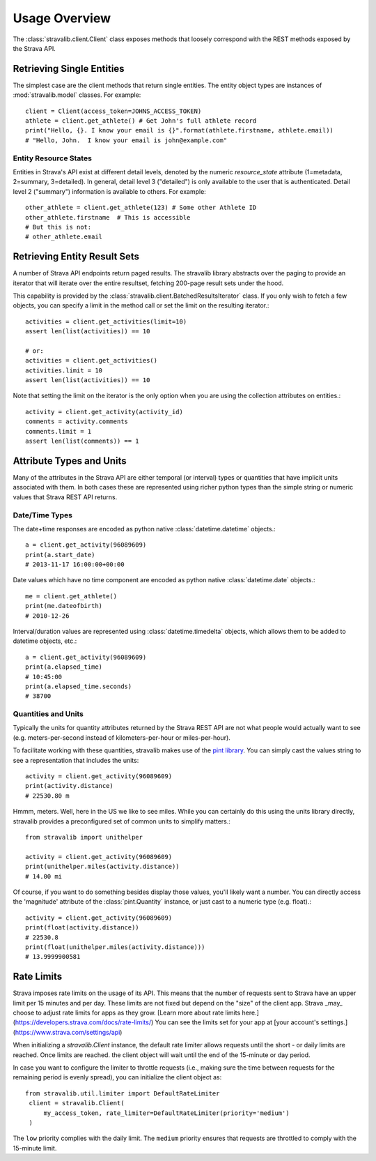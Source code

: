 .. _overview:

Usage Overview
**************

The :class:`stravalib.client.Client` class exposes methods that loosely correspond
with the REST methods exposed by the Strava API.

Retrieving Single Entities
==========================

The simplest case are the client methods that return single entities. The entity object
types are instances of :mod:`stravalib.model` classes. For example::

   client = Client(access_token=JOHNS_ACCESS_TOKEN)
   athlete = client.get_athlete() # Get John's full athlete record
   print("Hello, {}. I know your email is {}".format(athlete.firstname, athlete.email))
   # "Hello, John.  I know your email is john@example.com"

Entity Resource States
----------------------

Entities in Strava's API exist at different detail levels, denoted by the numeric
`resource_state` attribute (1=metadata, 2=summary, 3=detailed).  In general, detail level
3 ("detailed") is only available to the user that is authenticated.  Detail level 2 ("summary")
information is available to others.  For example::

   other_athlete = client.get_athlete(123) # Some other Athlete ID
   other_athlete.firstname  # This is accessible
   # But this is not:
   # other_athlete.email


Retrieving Entity Result Sets
=============================

A number of Strava API endpoints return paged results.  The stravalib library abstracts over
the paging to provide an iterator that will iterate over the entire resultset, fetching 200-page
result sets under the hood.

This capability is provided by the :class:`stravalib.client.BatchedResultsIterator` class.  If
you only wish to fetch a few objects, you can specify a limit in the method call or set the limit
on the resulting iterator.::

   activities = client.get_activities(limit=10)
   assert len(list(activities)) == 10

   # or:
   activities = client.get_activities()
   activities.limit = 10
   assert len(list(activities)) == 10

Note that setting the limit on the iterator is the only option when you are using the collection
attributes on entities.::

   activity = client.get_activity(activity_id)
   comments = activity.comments
   comments.limit = 1
   assert len(list(comments)) == 1


Attribute Types and Units
=========================

Many of the attributes in the Strava API are either temporal (or interval) types or quantities
that have implicit units associated with them. In both cases these are represented using
richer python types than the simple string or numeric values that Strava REST API returns.

Date/Time Types
---------------

The date+time responses are encoded as python native :class:`datetime.datetime` objects.::

   a = client.get_activity(96089609)
   print(a.start_date)
   # 2013-11-17 16:00:00+00:00

Date values which have no time component are encoded as python native :class:`datetime.date` objects.::

   me = client.get_athlete()
   print(me.dateofbirth)
   # 2010-12-26

Interval/duration values are represented using :class:`datetime.timedelta` objects, which allows
them to be added to datetime objects, etc.::

   a = client.get_activity(96089609)
   print(a.elapsed_time)
   # 10:45:00
   print(a.elapsed_time.seconds)
   # 38700


Quantities and Units
--------------------

Typically the units for quantity attributes returned by the Strava REST API are not
what people would actually want to see (e.g. meters-per-second instead of
kilometers-per-hour or miles-per-hour).

To facilitate working with these quantities, stravalib makes use of the
`pint library <https://pypi.org/project/Pint/>`_.  You can simply cast the values string
to see a representation that includes the units::

   activity = client.get_activity(96089609)
   print(activity.distance)
   # 22530.80 m

Hmmm, meters.  Well, here in the US we like to see miles.  While you can certainly do this using the units
library directly, stravalib provides a preconfigured set of common units to simplify matters.::

   from stravalib import unithelper

   activity = client.get_activity(96089609)
   print(unithelper.miles(activity.distance))
   # 14.00 mi

Of course, if you want to do something besides display those values, you'll likely
want a number.  You can directly access the 'magnitude' attribute of the :class:`pint.Quantity` instance,
or just cast to a numeric type (e.g. float).::

   activity = client.get_activity(96089609)
   print(float(activity.distance))
   # 22530.8
   print(float(unithelper.miles(activity.distance)))
   # 13.9999900581


Rate Limits
===========

Strava imposes rate limits on the usage of its API. This means that the number of
requests sent to Strava have an upper limit per 15 minutes and per day. These limits
are not fixed but depend on the "size" of the client app. Strava _may_ choose to
adjust rate limits for apps as they grow. [Learn more about rate limits here.](https://developers.strava.com/docs/rate-limits/)
You can see the limits set for your app at [your account's settings.](https://www.strava.com/settings/api)

When initializing a `stravalib.Client` instance, the default rate limiter allows requests until
the short - or daily limits are reached. Once limits are reached. the client object will wait until the end of
the 15-minute or day period.

In case you want to configure the limiter to throttle requests (i.e., making sure
the time between requests for the remaining period is evenly spread), you can
initialize the client object as::

   from stravalib.util.limiter import DefaultRateLimiter
    client = stravalib.Client(
        my_access_token, rate_limiter=DefaultRateLimiter(priority='medium')
    )


The ``low`` priority complies with the daily limit. The ``medium`` priority ensures that requests are throttled to comply with the
15-minute limit.
